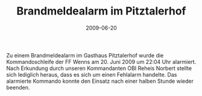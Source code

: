 #+TITLE: Brandmeldealarm im Pitztalerhof
#+DATE: 2009-06-20
#+FACEBOOK_URL: 

Zu einem Brandmeldealarm im Gasthaus Pitztalerhof wurde die Kommandoschleife der FF Wenns am 20. Juni 2009 um 22:04 Uhr alarmiert. Nach Erkundung durch unseren Kommandanten OBI Reheis Norbert stellte sich lediglich heraus, dass es sich um einen Fehlalarm handelte. Das alarmierte Kommando konnte den Einsatz nach einer halben Stunde wieder beenden.
